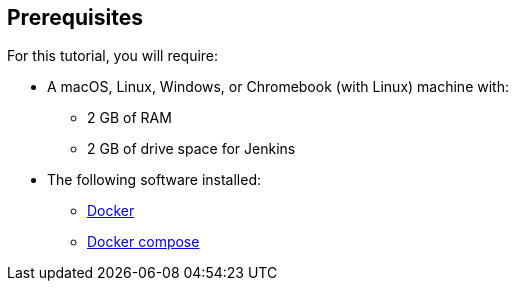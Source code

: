 ////
This file is only meant to be included as a snippet in other documents.
////

== Prerequisites

For this tutorial, you will require:

* A macOS, Linux, Windows, or Chromebook (with Linux) machine with:
** 2 GB of RAM
** 2 GB of drive space for Jenkins
* The following software installed:
** https://www.docker.com/[Docker]
** https://docs.docker.com/compose/install/[Docker compose]
